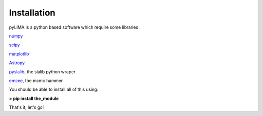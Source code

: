 Installation
============

pyLIMA is a python based software which require some libraries :

`numpy <http://www.numpy.org/>`_

`scipy <http://www.scipy.org/install.html>`_

`matplotlib <http://matplotlib.org/>`_

`Astropy <http://www.astropy.org/>`_

`pyslalib <https://github.com/scottransom/pyslalib>`_, the slalib python wraper

`emcee <http://dan.iel.fm/emcee/current/>`_, the mcmc hammer

You should be able to install all of this using: 

**> pip install the_module**

That's it, let's go!
